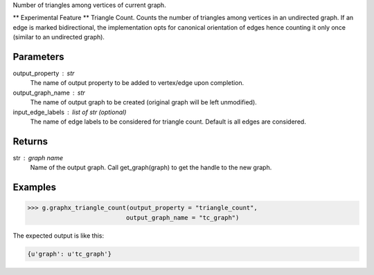 Number of triangles among vertices of current graph.

** Experimental Feature **
Triangle Count.
Counts the number of triangles among vertices in an undirected graph.
If an edge is marked bidirectional, the implementation opts for canonical
orientation of edges hence counting it only once (similar to an
undirected graph).

Parameters
----------
output_property : str
    The name of output property to be added to vertex/edge upon completion.
output_graph_name : str
    The name of output graph to be created (original graph will be left
    unmodified).
input_edge_labels : list of str (optional)
    The name of edge labels to be considered for triangle count.
    Default is all edges are considered.

Returns
-------
str : graph name
    Name of the output graph.
    Call get_graph(graph) to get the handle to the new graph.

Examples
--------

.. code::

    >>> g.graphx_triangle_count(output_property = "triangle_count",
                               output_graph_name = "tc_graph")

The expected output is like this:

.. code::

    {u'graph': u'tc_graph'}

.. only:: html

    To query:
    
    .. code::

        >>> tc_graph = get_graph('tc_graph')
        >>> tc_graph.query.gremlin("g.V [0..4]")

        {u'results':[{u'_id':4,u'_type':u'vertex',u'b':3603376,u'pr':0.967054,u'titanPhysicalId':363016,u'triangle_count':1},{u'_id':8,u'_type':u'vertex',u'a':3118124,u'pr':0.967054,u'titanPhysicalId':343201000,u'triangle_count':1},{u'_id':12,u'_type':u'vertex',u'a':3063711,u'pr':0.967054,u'titanPhysicalId':43068,u'triangle_count':1},{u'_id':16,u'_type':u'vertex',u'c':899225,u'pr':0.967054,u'titanPhysicalId':202800088,u'triangle_count':1},{u'_id':20,u'_type':u'vertex',u'c':1493990,u'pr':0.967054,u'titanPhysicalId':268188,u'triangle_count':1}],u'run_time_seconds':0.271}

.. only:: latex

    To query:
    
    .. code::

        >>> tc_graph = get_graph('tc_graph')
        >>> tc_graph.query.gremlin("g.V [0..4]")

        {u'results':
            [{u'_id':4,
              u'_type':u'vertex',
              u'b':3603376,
              u'pr':0.967054,
              u'titanPhysicalId':363016,
              u'triangle_count':1},
             {u'_id':8,
              u'_type':u'vertex',
              u'a':3118124,
              u'pr':0.967054,
              u'titanPhysicalId':343201000,
              u'triangle_count':1},
             {u'_id':12,
              u'_type':u'vertex',
              u'a':3063711,
              u'pr':0.967054,
              u'titanPhysicalId':43068,
              u'triangle_count':1},
             {u'_id':16,
              u'_type':u'vertex',
              u'c':899225,
              u'pr':0.967054,
              u'titanPhysicalId':202800088,
              u'triangle_count':1},
             {u'_id':20,
              u'_type':u'vertex',
              u'c':1493990,
              u'pr':0.967054,
              u'titanPhysicalId':268188,
              u'triangle_count':1}],
              u'run_time_seconds':0.271}

